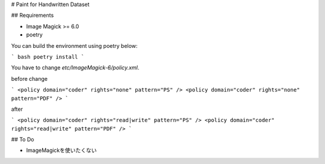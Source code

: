 # Paint for Handwritten Dataset

## Requirements

* Image Magick >= 6.0
* poetry

You can build the environment using poetry below:

``` bash
poetry install
```

You have to change `etc/ImageMagick-6/policy.xml`.

before change

```
<policy domain="coder" rights="none" pattern="PS" />
<policy domain="coder" rights="none" pattern="PDF" />
```

after

```
<policy domain="coder" rights="read|write" pattern="PS" />
<policy domain="coder" rights="read|write" pattern="PDF" />
```



## To Do

* ImageMagickを使いたくない
